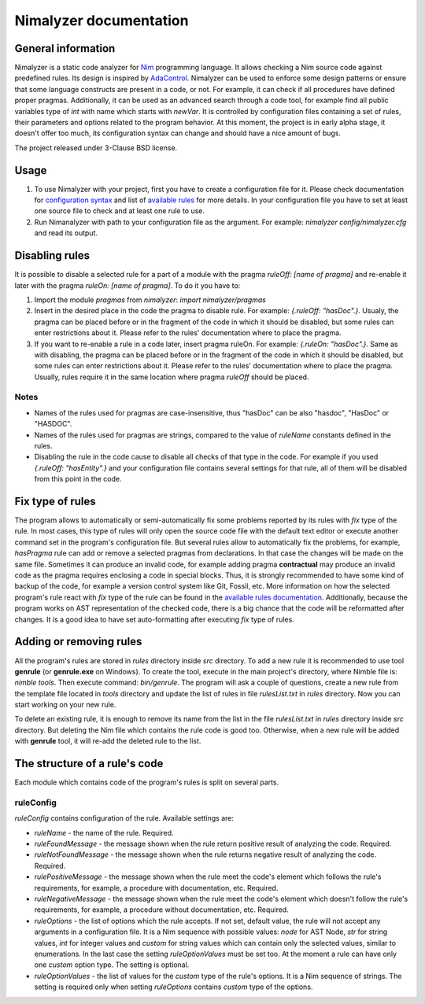 =======================
Nimalyzer documentation
=======================

General information
===================

Nimalyzer is a static code analyzer for `Nim <https://github.com/nim-lang/Nim>`_
programming language. It allows checking a Nim source code against predefined
rules. Its design is inspired by `AdaControl <https://www.adalog.fr/en/adacontrol.html>`_.
Nimalyzer can be used to enforce some design patterns or ensure that some
language constructs are present in a code, or not. For example, it can check if
all procedures have defined proper pragmas. Additionally, it can be used as an
advanced search through a code tool, for example find all public variables type
of *int* with name which starts with *newVar*. It is controlled by
configuration files containing a set of rules, their parameters and options
related to the program behavior. At this moment, the project is in early alpha
stage, it doesn't offer too much, its configuration syntax can change and
should have a nice amount of bugs.

The project released under 3-Clause BSD license.

Usage
=====

1. To use Nimalyzer with your project, first you have to create a configuration
   file for it. Please check documentation for `configuration syntax <configuration.html>`_
   and list of `available rules <available_rules.html>`_ for more details. In your
   configuration file you have to set at least one source file to check and at
   least one rule to use.

2. Run Nimanalyzer with path to your configuration file as the argument. For example:
   `nimalyzer config/nimalyzer.cfg` and read its output.

Disabling rules
===============

It is possible to disable a selected rule for a part of a module with the pragma
*ruleOff: [name of pragma]* and re-enable it later with the pragma *ruleOn:
[name of pragma]*. To do it you have to:

1. Import the module *pragmas* from *nimalyzer*: `import nimalyzer/pragmas`

2. Insert in the desired place in the code the pragma to disable rule. For
   example: `{.ruleOff: "hasDoc".}`. Usualy, the pragma can be placed before or
   in the fragment of the code in which it should be disabled, but some rules
   can enter restrictions about it. Please refer to the rules' documentation
   where to place the pragma.

3. If you want to re-enable a rule in a code later, insert pragma ruleOn. For
   example: `{.ruleOn: "hasDoc".}`. Same as with disabling, the pragma can be
   placed before or in the fragment of the code in which it should be disabled,
   but some rules can enter restrictions about it. Please refer to the rules'
   documentation where to place the pragma. Usually, rules require it in the
   same location where pragma *ruleOff* should be placed.

Notes
-----

* Names of the rules used for pragmas are case-insensitive, thus "hasDoc" can
  be also "hasdoc", "HasDoc" or "HASDOC".
* Names of the rules used for pragmas are strings, compared to the value of
  `ruleName` constants defined in the rules.
* Disabling the rule in the code cause to disable all checks of that type in
  the code. For example if you used `{.ruleOff: "hasEntity".}` and your
  configuration file contains several settings for that rule, all of them will
  be disabled from this point in the code.

Fix type of rules
=================

The program allows to automatically or semi-automatically fix some problems
reported by its rules with `fix` type of the rule. In most cases, this type of
rules will only open the source code file with the default text editor or
execute another command set in the program's configuration file. But several
rules allow to automatically fix the problems, for example, *hasPragma* rule
can add or remove a selected pragmas from declarations. In that case the
changes will be made on the same file. Sometimes it can produce an invalid
code, for example adding pragma **contractual** may produce an invalid code as
the pragma requires enclosing a code in special blocks. Thus, it is strongly
recommended to have some kind of backup of the code, for example a version
control system like Git, Fossil, etc. More information on how the selected
program's rule react with `fix` type of the rule can be found in the
`available rules documentation <available_rules.html>`_. Additionally, because
the program works on AST representation of the checked code, there is a big
chance that the code will be reformatted after changes. It is a good idea to
have set auto-formatting after executing `fix` type of rules.

Adding or removing rules
========================

All the program's rules are stored in *rules* directory inside *src*
directory. To add a new rule it is recommended to use tool **genrule** (or
**genrule.exe** on Windows). To create the tool, execute in the main project's
directory, where Nimble file is: `nimble tools`. Then execute command:
`bin/genrule`. The program will ask a couple of questions, create a new rule
from the template file located in *tools* directory and update the list of
rules in file *rulesList.txt* in *rules* directory. Now you can start working
on your new rule.

To delete an existing rule, it is enough to remove its name from the list in
the file *rulesList.txt* in *rules* directory inside *src* directory. But
deleting the Nim file which contains the rule code is good too. Otherwise, when
a new rule will be added with **genrule** tool, it will re-add the deleted rule
to the list.

The structure of a rule's code
==============================

Each module which contains code of the program's rules is split on several
parts.

ruleConfig
----------

`ruleConfig` contains configuration of the rule. Available settings are:

* `ruleName` - the name of the rule. Required.
* `ruleFoundMessage` - the message shown when the rule return positive
  result of analyzing the code. Required.
* `ruleNotFoundMessage` - the message shown when the rule returns negative
  result of analyzing the code. Required.
* `rulePositiveMessage` - the message shown when the rule meet the code's
  element which follows the rule's requirements, for example, a procedure with
  documentation, etc. Required.
* `ruleNegativeMessage` - the message shown when the rule meet the code's
  element which doesn't follow the rule's requirements, for example, a
  procedure without documentation, etc. Required.
* `ruleOptions` - the list of options which the rule accepts. If not set,
  default value, the rule will not accept any arguments in a
  configuration file. It is a Nim sequence with possible values: `node` for
  AST Node, `str` for string values, `int` for integer values and `custom`
  for string values which can contain only the selected values, similar to
  enumerations. In the last case the setting `ruleOptionValues` must be set
  too. At the moment a rule can have only one `custom` option type. The
  setting is optional.
* `ruleOptionValues` - the list of values for the `custom` type of the rule's
  options. It is a Nim sequence of strings. The setting is required only
  when setting `ruleOptions` contains `custom` type of the options.
